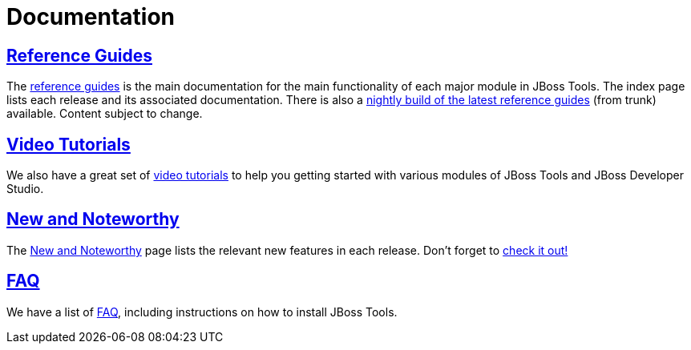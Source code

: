 = Documentation
:page-layout: project
:page-tab: docs
  
== http://docs.jboss.org/tools/[Reference Guides]

The http://docs.jboss.org/tools/[reference guides] is the main documentation for the main functionality 
of each major module in JBoss Tools. The index page lists each release and its associated documentation.
There is also a http://docs.jboss.org/tools/nightly/trunk/[nightly build of the latest reference guides] 
(from trunk) available. Content subject to change.

== link:/documentation/videos[Video Tutorials]

We also have a great set of link:/documentation/videos[video tutorials]
to help you getting started with various modules of JBoss Tools and JBoss Developer Studio.

== link:/documentation/whatsnew[New and Noteworthy]

The link:/documentation/whatsnew[New and Noteworthy] page lists the relevant new features in each release. 
Don't forget to link:/whatsnew[check it out!]

== link:/faq[FAQ]

We have a list of link:/faq[FAQ], including instructions on how to install JBoss Tools.
